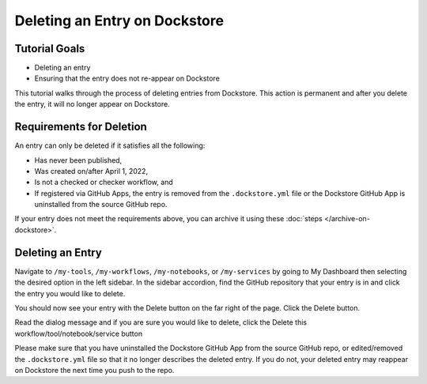 Deleting an Entry on Dockstore
===================================

Tutorial Goals
--------------

-  Deleting an entry
-  Ensuring that the entry does not re-appear on Dockstore

This tutorial walks through the process of deleting entries from Dockstore.
This action is permanent and after you delete the entry, it will no longer appear on Dockstore.

Requirements for Deletion
-------------------------

An entry can only be deleted if it satisfies all the following:

-  Has never been published,
-  Was created on/after April 1, 2022,
-  Is not a checked or checker workflow, and
-  If registered via GitHub Apps, the entry is removed from the ``.dockstore.yml`` file or the Dockstore GitHub App is uninstalled from the source GitHub repo.

If your entry does not meet the requirements above, you can archive it using these :doc:`steps </archive-on-dockstore>`.

Deleting an Entry
------------------

Navigate to ``/my-tools``, ``/my-workflows``, ``/my-notebooks``, or ``/my-services`` by going to My Dashboard then selecting the desired option in the left sidebar.
In the sidebar accordion, find the GitHub repository that your entry is in and click the entry you would like to delete.

.. image:: /assets/images/docs/sidebar-accordian-workflow-select.png
   :width: 50 %

You should now see your entry with the Delete button on the far right of the page. Click the Delete button.

.. image:: /assets/images/docs/workflow-showing-delete-button.png
   :width: 50 %

Read the dialog message and if you are sure you would like to delete, click the Delete this workflow/tool/notebook/service button

.. image:: /assets/images/docs/delete-workflow-dialog.png
   :width: 50 %

Please make sure that you have uninstalled the Dockstore GitHub App from the source GitHub repo, or edited/removed the ``.dockstore.yml`` file so that it no longer describes the deleted entry.
If you do not, your deleted entry may reappear on Dockstore the next time you push to the repo.

